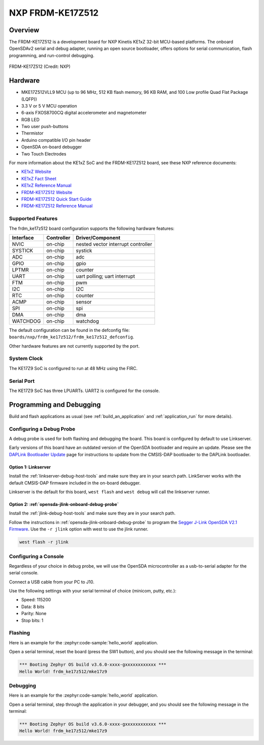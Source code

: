 .. _frdm_ke17z512:

NXP  FRDM-KE17Z512
##################

Overview
********

The FRDM-KE17Z512 is a development board for NXP Kinetis KE1xZ 32-bit
MCU-based platforms. The onboard OpenSDAv2 serial and debug adapter,
running an open source bootloader, offers options for serial
communication, flash programming, and run-control debugging.

.. figure:: frdm_ke17z512.webp
   :align: center
   :alt: FRDM-KE17Z512

   FRDM-KE17Z512 (Credit: NXP)

Hardware
********

- MKE17Z512VLL9 MCU (up to 96  MHz, 512 KB flash memory, 96 KB RAM,
  and 100 Low profile Quad Flat Package (LQFP))
- 3.3 V or 5 V MCU operation
- 6-axis FXOS8700CQ digital accelerometer and magnetometer
- RGB LED
- Two user push-buttons
- Thermistor
- Arduino compatible I/O pin header
- OpenSDA on-board debugger
- Two Touch Electrodes

For more information about the KE1xZ SoC and the FRDM-KE17Z512 board, see
these NXP reference documents:

- `KE1xZ Website`_
- `KE1xZ Fact Sheet`_
- `KE1xZ Reference Manual`_
- `FRDM-KE17Z512 Website`_
- `FRDM-KE17Z512 Quick Start Guide`_
- `FRDM-KE17Z512 Reference Manual`_

Supported Features
==================

The frdm_ke17z512 board configuration supports the following hardware
features:

+-----------+------------+-------------------------------------+
| Interface | Controller | Driver/Component                    |
+===========+============+=====================================+
| NVIC      | on-chip    | nested vector interrupt controller  |
+-----------+------------+-------------------------------------+
| SYSTICK   | on-chip    | systick                             |
+-----------+------------+-------------------------------------+
| ADC       | on-chip    | adc                                 |
+-----------+------------+-------------------------------------+
| GPIO      | on-chip    | gpio                                |
+-----------+------------+-------------------------------------+
| LPTMR     | on-chip    | counter                             |
+-----------+------------+-------------------------------------+
| UART      | on-chip    | uart polling;                       |
|           |            | uart interrupt                      |
+-----------+------------+-------------------------------------+
| FTM       | on-chip    | pwm                                 |
+-----------+------------+-------------------------------------+
| I2C       | on-chip    | I2C                                 |
+-----------+------------+-------------------------------------+
| RTC       | on-chip    | counter                             |
+-----------+------------+-------------------------------------+
| ACMP      | on-chip    | sensor                              |
+-----------+------------+-------------------------------------+
| SPI       | on-chip    | spi                                 |
+-----------+------------+-------------------------------------+
| DMA       | on-chip    | dma                                 |
+-----------+------------+-------------------------------------+
| WATCHDOG  | on-chip    | watchdog                            |
+-----------+------------+-------------------------------------+

The default configuration can be found in the defconfig file:
``boards/nxp/frdm_ke17z512/frdm_ke17z512_defconfig``.

Other hardware features are not currently supported by the port.

System Clock
============

The KE17Z9 SoC is configured to run at 48 MHz using the FIRC.

Serial Port
===========

The KE17Z9 SoC has three LPUARTs. UART2 is configured for the console.

Programming and Debugging
*************************

Build and flash applications as usual (see :ref:`build_an_application` and
:ref:`application_run` for more details).

Configuring a Debug Probe
=========================

A debug probe is used for both flashing and debugging the board. This board is
configured by default to use Linkserver.

Early versions of this board have an outdated version of the OpenSDA bootloader
and require an update. Please see the `DAPLink Bootloader Update`_ page for
instructions to update from the CMSIS-DAP bootloader to the DAPLink bootloader.

Option 1: Linkserver
--------------------

Install the :ref:`linkserver-debug-host-tools` and make sure they are in your
search path.  LinkServer works with the default CMSIS-DAP firmware included in
the on-board debugger.

Linkserver is the default for this board, ``west flash`` and ``west debug`` will
call the linkserver runner.

Option 2: :ref:`opensda-jlink-onboard-debug-probe`
--------------------------------------------------

Install the :ref:`jlink-debug-host-tools` and make sure they are in your search
path.

Follow the instructions in :ref:`opensda-jlink-onboard-debug-probe` to program
the `Segger J-Link OpenSDA V2.1 Firmware`_.
Use the ``-r jlink`` option with west to use the jlink runner.

.. code-block:: console

   west flash -r jlink

Configuring a Console
=====================

Regardless of your choice in debug probe, we will use the OpenSDA
microcontroller as a usb-to-serial adapter for the serial console.

Connect a USB cable from your PC to J10.

Use the following settings with your serial terminal of choice (minicom, putty,
etc.):

- Speed: 115200
- Data: 8 bits
- Parity: None
- Stop bits: 1

Flashing
========

Here is an example for the :zephyr:code-sample:`hello_world` application.

.. zephyr-app-commands::
   :zephyr-app: samples/hello_world
   :board: frdm_ke17z512
   :goals: flash

Open a serial terminal, reset the board (press the SW1 button), and you should
see the following message in the terminal:

.. code-block:: console

   *** Booting Zephyr OS build v3.6.0-xxxx-gxxxxxxxxxxxx ***
   Hello World! frdm_ke17z512/mke17z9

Debugging
=========

Here is an example for the :zephyr:code-sample:`hello_world` application.

.. zephyr-app-commands::
   :zephyr-app: samples/hello_world
   :board: frdm_ke17z512
   :goals: debug

Open a serial terminal, step through the application in your debugger, and you
should see the following message in the terminal:

.. code-block:: console

   *** Booting Zephyr OS build v3.6.0-xxxx-gxxxxxxxxxxxx ***
   Hello World! frdm_ke17z512/mke17z9

.. _FRDM-KE17Z512 Website:
   https://www.nxp.com/design/design-center/development-boards-and-designs/general-purpose-mcus/frdm-development-board-for-96-mhz-ke17z-ke13z-ke12z-with-512-kb-flash-mcus:FRDM-KE17Z512

.. _FRDM-KE17Z512 Quick Start Guide:
   https://www.nxp.com/docs/en/quick-reference-guide/FRDMKE17Z512QSG.pdf

.. _FRDM-KE17Z512 Reference Manual:
   https://www.nxp.com/docs/en/reference-manual/KE1XZP100M96SF0RM.pdf

.. _KE1xZ Website:
   https://www.nxp.com/products/processors-and-microcontrollers/arm-microcontrollers/general-purpose-mcus/ke-series-arm-cortex-m4-m0-plus/ke1xz-arm-cortex-m0-plus-5v-main-stream-mcu-with-nxp-touch-and-can-control:KE1xZ

.. _KE1xZ Fact Sheet:
   https://www.nxp.com/docs/en/fact-sheet/KE1xZMCUFAMFS.pdf

.. _KE1xZ Reference Manual:
   https://www.nxp.com/webapp/Download?colCode=KE1XZP100M72SF0RM

.. _linkserver-debug-host-tools:
   https://www.nxp.com/lgfiles/updates/mcuxpresso/LinkServer_1.5.30.exe

.. _Segger J-Link OpenSDA V2.1 Firmware:
   https://www.segger.com/downloads/jlink/OpenSDA_V2_1.bin

.. _DAPLink Bootloader Update:
   https://os.mbed.com/blog/entry/DAPLink-bootloader-update/

.. _jlink-debug-host-tools:
   https://www.segger.com/downloads/jlink/JLink_Windows_V794_x86_64.exe

